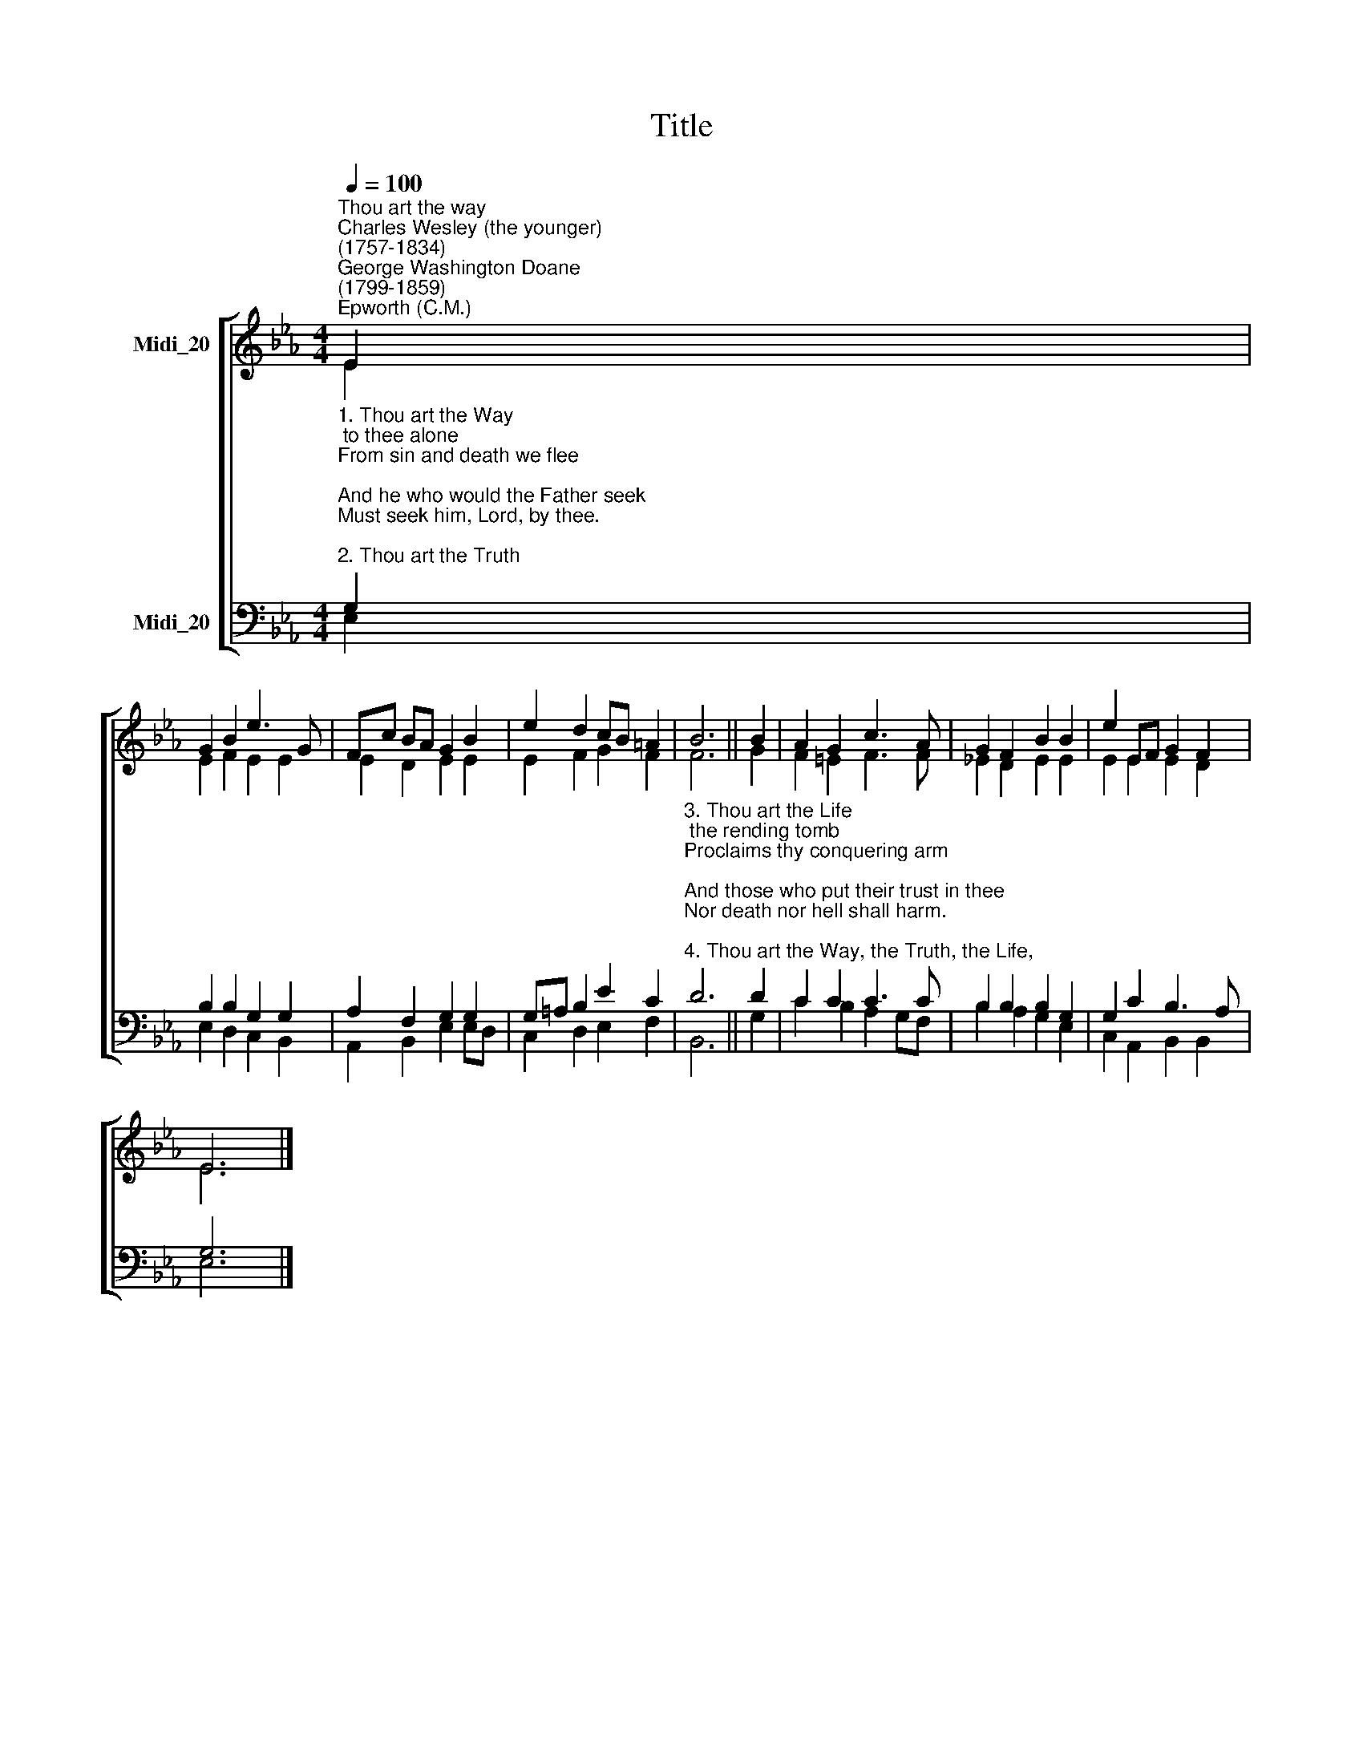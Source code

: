 X:1
T:Title
%%score [ ( 1 2 ) ( 3 4 ) ]
L:1/8
Q:1/4=100
M:4/4
K:Eb
V:1 treble nm="Midi_20"
V:2 treble 
V:3 bass nm="Midi_20"
V:4 bass 
V:1
"^Thou art the way""^Charles Wesley (the younger)\n(1757-1834)""^George Washington Doane\n(1799-1859)""^Epworth (C.M.)" E2 | %1
 G2 B2 e3 G | Fc BA G2 B2 | e2 d2 cB =A2 | B6 || B2 | A2 G2 c3 A | G2 F2 B2 B2 | e2 EF G2 F2 | %9
 E6 |] %10
V:2
 E2 | E2 F2 E2 E2 | E2 D2 E2 E2 | E2 F2 G2 F2 | F6 || G2 | F2 =E2 F3 F | _E2 D2 E2 E2 | %8
 E2 E2 E2 D2 | E6 |] %10
V:3
"^1. Thou art the Way; to thee alone\nFrom sin and death we flee;\nAnd he who would the Father seek\nMust seek him, Lord, by thee.\n\n2. Thou art the Truth; thy word alone\nTrue wisdom can impart;\nThou only canst inform the mind,\nAnd purify the heart." G,2 | %1
 B,2 B,2 G,2 G,2 | A,2 F,2 G,2 G,2 | G,=A, B,2 E2 C2 | %4
"^3. Thou art the Life; the rending tomb\nProclaims thy conquering arm;\nAnd those who put their trust in thee\nNor death nor hell shall harm.\n\n4. Thou art the Way, the Truth, the Life,\nGrant us that way to know,\nThat truth to keep, that life to win,\nWhose joys eternal flow." D6 || %5
 D2 | C2 C2 C3 C | B,2 B,2 B,2 G,2 | G,2 C2 B,3 A, | G,6 |] %10
V:4
 E,2 | E,2 D,2 C,2 B,,2 | A,,2 B,,2 E,2 E,D, | C,2 D,2 E,2 F,2 | B,,6 || G,2 | C2 B,2 A,2 G,F, | %7
 B,2 A,2 G,2 E,2 | C,2 A,,2 B,,2 B,,2 | E,6 |] %10

